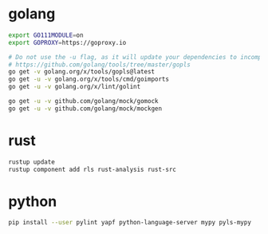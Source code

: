 * golang

#+BEGIN_SRC sh
export GO111MODULE=on
export GOPROXY=https://goproxy.io

# Do not use the -u flag, as it will update your dependencies to incompatible versions.
# https://github.com/golang/tools/tree/master/gopls
go get -v golang.org/x/tools/gopls@latest
go get -u -v golang.org/x/tools/cmd/goimports
go get -u -v golang.org/x/lint/golint

go get -u -v github.com/golang/mock/gomock
go get -u -v github.com/golang/mock/mockgen
#+END_SRC


* rust

#+BEGIN_SRC sh
rustup update
rustup component add rls rust-analysis rust-src
#+END_SRC


* python

#+BEGIN_SRC sh
pip install --user pylint yapf python-language-server mypy pyls-mypy
#+END_SRC
